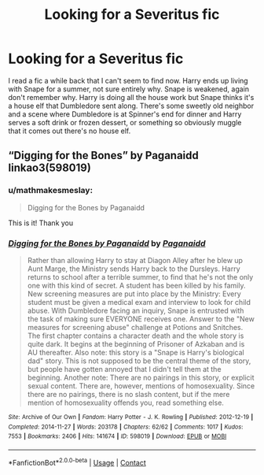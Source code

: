 #+TITLE: Looking for a Severitus fic

* Looking for a Severitus fic
:PROPERTIES:
:Author: mathmakesmeslay
:Score: 3
:DateUnix: 1618470772.0
:DateShort: 2021-Apr-15
:FlairText: What's That Fic?
:END:
I read a fic a while back that I can't seem to find now. Harry ends up living with Snape for a summer, not sure entirely why. Snape is weakened, again don't remember why. Harry is doing all the house work but Snape thinks it's a house elf that Dumbledore sent along. There's some sweetly old neighbor and a scene where Dumbledore is at Spinner's end for dinner and Harry serves a soft drink or frozen dessert, or something so obviously muggle that it comes out there's no house elf.


** “Digging for the Bones” by Paganaidd linkao3(598019)
:PROPERTIES:
:Author: ceplma
:Score: 2
:DateUnix: 1618474005.0
:DateShort: 2021-Apr-15
:END:

*** u/mathmakesmeslay:
#+begin_quote
  Digging for the Bones by Paganaidd
#+end_quote

This is it! Thank you
:PROPERTIES:
:Author: mathmakesmeslay
:Score: 0
:DateUnix: 1618478776.0
:DateShort: 2021-Apr-15
:END:


*** [[https://archiveofourown.org/works/598019][*/Digging for the Bones by Paganaidd/*]] by [[https://www.archiveofourown.org/users/Paganaidd/pseuds/Paganaidd][/Paganaidd/]]

#+begin_quote
  Rather than allowing Harry to stay at Diagon Alley after he blew up Aunt Marge, the Ministry sends Harry back to the Dursleys. Harry returns to school after a terrible summer, to find that he's not the only one with this kind of secret. A student has been killed by his family. New screening measures are put into place by the Ministry: Every student must be given a medical exam and interview to look for child abuse. With Dumbledore facing an inquiry, Snape is entrusted with the task of making sure EVERYONE receives one. Answer to the "New measures for screening abuse" challenge at Potions and Snitches. The first chapter contains a character death and the whole story is quite dark. It begins at the beginning of Prisoner of Azkaban and is AU thereafter. Also note: this story is a "Snape is Harry's biological dad" story. This is not supposed to be the central theme of the story, but people have gotten annoyed that I didn't tell them at the beginning. Another note: There are no pairings in this story, or explicit sexual content. There are, however, mentions of homosexuality. Since there are no pairings, there is no slash content, but if the mere mention of homosexuality offends you, read something else.
#+end_quote

^{/Site/:} ^{Archive} ^{of} ^{Our} ^{Own} ^{*|*} ^{/Fandom/:} ^{Harry} ^{Potter} ^{-} ^{J.} ^{K.} ^{Rowling} ^{*|*} ^{/Published/:} ^{2012-12-19} ^{*|*} ^{/Completed/:} ^{2014-11-27} ^{*|*} ^{/Words/:} ^{203178} ^{*|*} ^{/Chapters/:} ^{62/62} ^{*|*} ^{/Comments/:} ^{1017} ^{*|*} ^{/Kudos/:} ^{7553} ^{*|*} ^{/Bookmarks/:} ^{2406} ^{*|*} ^{/Hits/:} ^{141674} ^{*|*} ^{/ID/:} ^{598019} ^{*|*} ^{/Download/:} ^{[[https://archiveofourown.org/downloads/598019/Digging%20for%20the%20Bones%20by.epub?updated_at=1618405864][EPUB]]} ^{or} ^{[[https://archiveofourown.org/downloads/598019/Digging%20for%20the%20Bones%20by.mobi?updated_at=1618405864][MOBI]]}

--------------

*FanfictionBot*^{2.0.0-beta} | [[https://github.com/FanfictionBot/reddit-ffn-bot/wiki/Usage][Usage]] | [[https://www.reddit.com/message/compose?to=tusing][Contact]]
:PROPERTIES:
:Author: FanfictionBot
:Score: -1
:DateUnix: 1618474021.0
:DateShort: 2021-Apr-15
:END:
